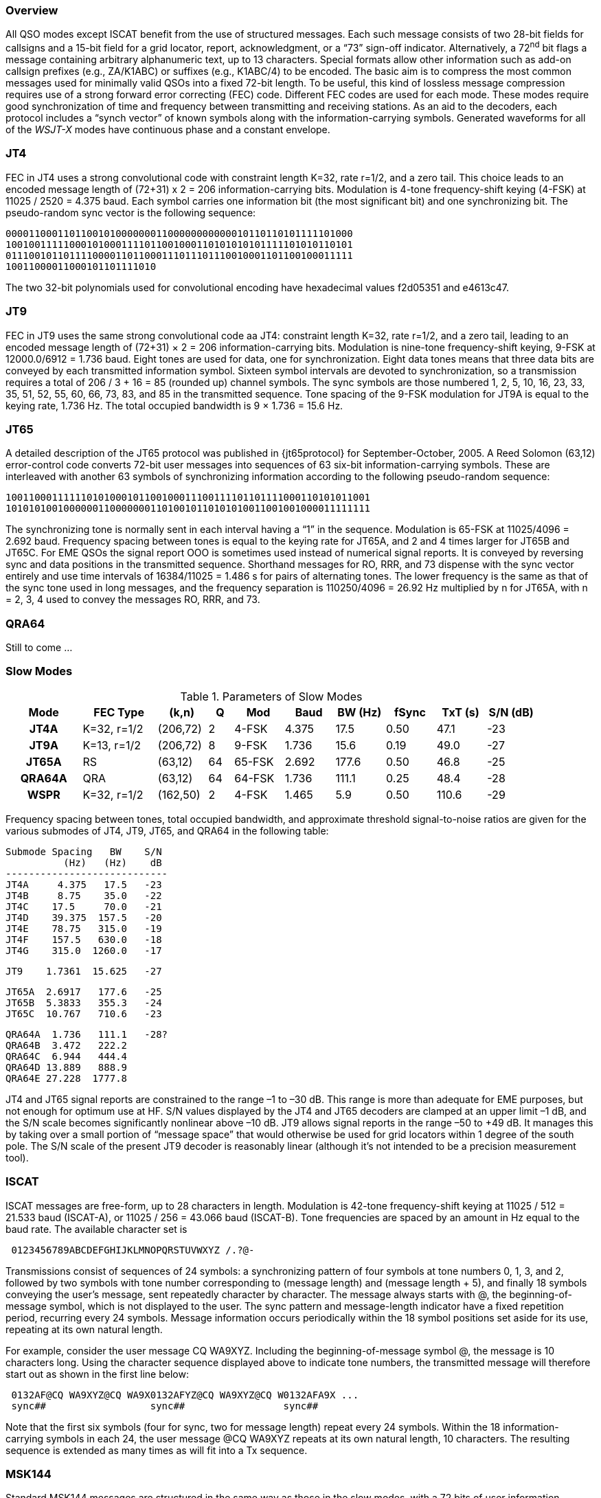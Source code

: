 [[PROTOCOL_OVERVIEW]]
=== Overview

All QSO modes except ISCAT benefit from the use of structured
messages.  Each such message consists of two 28-bit fields for
callsigns and a 15-bit field for a grid locator, report,
acknowledgment, or a "`73`" sign-off indicator.  Alternatively, a
72^nd^ bit flags a message containing arbitrary alphanumeric text, up
to 13 characters.  Special formats allow other information such as
add-on callsign prefixes (e.g., ZA/K1ABC) or suffixes (e.g., K1ABC/4)
to be encoded. The basic aim is to compress the most common messages
used for minimally valid QSOs into a fixed 72-bit length.  To be
useful, this kind of lossless message compression requires use of a
strong forward error correcting (FEC) code.  Different FEC codes are
used for each mode.  These modes require good synchronization of time
and frequency between transmitting and receiving stations.  As an aid
to the decoders, each protocol includes a "`synch vector`" of known
symbols along with the information-carrying symbols.  Generated
waveforms for all of the _WSJT-X_ modes have continuous phase and
a constant envelope.

[[JT4PRO]]
=== JT4

FEC in JT4 uses a strong convolutional code with constraint length
K=32, rate r=1/2, and a zero tail. This choice leads to an encoded
message length of (72+31) x 2 = 206 information-carrying bits.
Modulation is 4-tone frequency-shift keying (4-FSK) at 11025 / 2520 =
4.375 baud.  Each symbol carries one information bit (the most
significant bit) and one synchronizing bit.  The pseudo-random sync
vector is the following sequence:

 000011000110110010100000001100000000000010110110101111101000
 100100111110001010001111011001000110101010101111101010110101
 011100101101111000011011000111011101110010001101100100011111
 10011000011000101101111010

The two 32-bit polynomials used for convolutional encoding have
hexadecimal values f2d05351 and e4613c47.

[[JT9PRO]]
=== JT9

FEC in JT9 uses the same strong convolutional code aa JT4: constraint
length K=32, rate r=1/2, and a zero tail, leading to an encoded
message length of (72+31) × 2 = 206 information-carrying
bits. Modulation is nine-tone frequency-shift keying, 9-FSK at
12000.0/6912 = 1.736 baud.  Eight tones are used for data, one for
synchronization. Eight data tones means that three data bits are
conveyed by each transmitted information symbol. Sixteen symbol
intervals are devoted to synchronization, so a transmission requires a
total of 206 / 3 + 16 = 85 (rounded up) channel symbols. The sync
symbols are those numbered 1, 2, 5, 10, 16, 23, 33, 35, 51, 52, 55,
60, 66, 73, 83, and 85 in the transmitted sequence.  Tone spacing of
the 9-FSK modulation for JT9A is equal to the keying rate, 1.736 Hz.
The total occupied bandwidth is 9 × 1.736 = 15.6 Hz.

[[JT65PRO]]
=== JT65

A detailed description of the JT65 protocol was published in
{jt65protocol} for September-October, 2005. A Reed Solomon (63,12)
error-control code converts 72-bit user messages into sequences of 63
six-bit information-carrying symbols.  These are interleaved with
another 63 symbols of synchronizing information according to the
following pseudo-random sequence:

 100110001111110101000101100100011100111101101111000110101011001
 101010100100000011000000011010010110101010011001001000011111111


The synchronizing tone is normally sent in each interval having a
"`1`" in the sequence. Modulation is 65-FSK at 11025/4096 = 2.692
baud.  Frequency spacing between tones is equal to the keying rate for
JT65A, and 2 and 4 times larger for JT65B and JT65C.  For EME QSOs the
signal report OOO is sometimes used instead of numerical signal
reports. It is conveyed by reversing sync and data positions in the
transmitted sequence.  Shorthand messages for RO, RRR, and 73 dispense
with the sync vector entirely and use time intervals of 16384/11025 =
1.486 s for pairs of alternating tones. The lower frequency is the
same as that of the sync tone used in long messages, and the frequency
separation is 110250/4096 = 26.92 Hz multiplied by n for JT65A, with n
= 2, 3, 4 used to convey the messages RO, RRR, and 73.

[[QRA64_PROTOCOL]]
=== QRA64

Still to come ...

[[SLOW_SUMMARY]]
=== Slow Modes

[[SLOW_TAB]]
.Parameters of Slow Modes
[width="90%",cols="3h,^3,^2,^1,^2,^2,^2,^2,^2,^2",frame=topbot,options="header"]
|===============================================================================
|Mode  |FEC Type   |(k,n)   | Q|  Mod | Baud |BW (Hz)|fSync|TxT (s)|S/N (dB)
|JT4A  |K=32, r=1/2|(206,72)| 2| 4-FSK| 4.375|  17.5 | 0.50| 47.1   | -23
|JT9A  |K=13, r=1/2|(206,72)| 8| 9-FSK| 1.736|  15.6 | 0.19| 49.0   | -27
|JT65A |RS         |(63,12) |64|65-FSK| 2.692| 177.6 | 0.50| 46.8   | -25
|QRA64A|QRA        |(63,12) |64|64-FSK| 1.736| 111.1 | 0.25| 48.4   | -28
| WSPR |K=32, r=1/2|(162,50)| 2| 4-FSK| 1.465|   5.9 | 0.50|110.6   | -29
|===============================================================================

Frequency spacing between tones, total occupied bandwidth, and
approximate threshold signal-to-noise ratios are given for the various
submodes of JT4, JT9, JT65, and QRA64 in the following table:

 Submode Spacing   BW    S/N
           (Hz)   (Hz)    dB
 ----------------------------
 JT4A     4.375   17.5   -23
 JT4B     8.75    35.0   -22
 JT4C    17.5     70.0   -21
 JT4D    39.375  157.5   -20
 JT4E    78.75   315.0   -19
 JT4F    157.5   630.0   -18
 JT4G    315.0  1260.0   -17

 JT9    1.7361  15.625   -27

 JT65A  2.6917   177.6   -25
 JT65B  5.3833   355.3   -24
 JT65C  10.767   710.6   -23

 QRA64A  1.736   111.1   -28?
 QRA64B  3.472   222.2   
 QRA64C  6.944   444.4
 QRA64D 13.889   888.9
 QRA64E 27.228  1777.8

JT4 and JT65 signal reports are constrained to the range –1 to –30
dB. This range is more than adequate for EME purposes, but not enough
for optimum use at HF. S/N values displayed by the JT4 and JT65
decoders are clamped at an upper limit –1 dB, and the S/N scale
becomes significantly nonlinear above –10 dB.  JT9 allows signal
reports in the range –50 to +49 dB. It manages this by taking over a
small portion of "`message space`" that would otherwise be used for
grid locators within 1 degree of the south pole. The S/N scale of the
present JT9 decoder is reasonably linear (although it's not intended
to be a precision measurement tool).

=== ISCAT

ISCAT messages are free-form, up to 28 characters in length.
Modulation is 42-tone frequency-shift keying at 11025 / 512 = 21.533
baud (ISCAT-A), or 11025 / 256 = 43.066 baud (ISCAT-B).  Tone
frequencies are spaced by an amount in Hz equal to the baud rate.  The
available character set is

----
 0123456789ABCDEFGHIJKLMNOPQRSTUVWXYZ /.?@-
----

Transmissions consist of sequences of 24 symbols: a synchronizing
pattern of four symbols at tone numbers 0, 1, 3, and 2, followed by
two symbols with tone number corresponding to (message length) and
(message length + 5), and finally 18 symbols conveying the user's
message, sent repeatedly character by character.  The message always
starts with +@+, the beginning-of-message symbol, which is not
displayed to the user.  The sync pattern and message-length indicator
have a fixed repetition period, recurring every 24 symbols.  Message
information occurs periodically within the 18 symbol positions set
aside for its use, repeating at its own natural length.

For example, consider the user message +CQ WA9XYZ+.  Including the
beginning-of-message symbol +@+, the message is 10 characters long.
Using the character sequence displayed above to indicate tone numbers,
the transmitted message will therefore start out as shown in the first
line below:

----
 0132AF@CQ WA9XYZ@CQ WA9X0132AFYZ@CQ WA9XYZ@CQ W0132AFA9X ...
 sync##                  sync##                 sync##
----

Note that the first six symbols (four for sync, two for message
length) repeat every 24 symbols.  Within the 18 information-carrying
symbols in each 24, the user message +@CQ WA9XYZ+ repeats at its own
natural length, 10 characters.  The resulting sequence is extended as
many times as will fit into a Tx sequence.

=== MSK144

Standard MSK144 messages are structured in the same way as those in
the slow modes, with a 72 bits of user information.  Forward error
correction is implemented by first augmenting the 72 message bits with
an 8-bit CRC calculated from the message bits. The CRC is used to
detect and eliminate most false decodes at the receiver. The resulting
80-bit augmented message is mapped to a 128-bit codeword using a
(128,80) binary low-density-parity-check (LDPC) code designed by K9AN
specifically for this purpose.  Two 8-bit synchronizing sequences are
added to make a message frame 144 bits long.  Modulation is Offset
Quadrature Phase-Shift Keying (OQPSK) at 2000 baud. Even-numbered bits
are conveyed over the in-phase channel, odd-numbered bits on the
quadrature channel.  Individual symbols are shaped with half-sine
profiles, thereby ensuring a generated waveform with constant
envelope, equivelent to a Minimum Shift Keying (MSK) waveform.  Frame
duration is 72 ms, so the effective character transmission rate for
standard messages is up to 250 cps.

MSK144 also supports short-form messages that can be used after QSO
partners have exchanged both callsigns.  Short messages consist of 4
bits encoding a signal report, R+report, RRR, or 73, together with a
12-bit hash code based on the ordered pair of "`to`" and "`from`"
callsigns.  Another specially designed LDPC (32,16) code provides
error correction, and an 8-bit synchronizing vector is appended to
make up a 40-bit frame.  Short-message duration is thus 20 ms, and
short messages can be decoded from very short meteor pings.

The 72 ms or 20 ms frames of MSK144 messages are repeated without gaps
for the full duration of a transmission cycle. For most purposes, a
cycle duration of 15 s is suitable and recommended for MSK144.

The modulated MSK144 signal occupies the full bandwidth of a SSB
transmitter, so transmissions are always centered at audio frequency
1500 Hz. For best results, transmitter and receiver filters should be
adjusted to provide the flattest possible response over the range
300Hz to 2700Hz. The maximum permissible frequency offset between you
and your QSO partner ± 200 Hz.

=== Fast Modes

.Parameters of Fast Modes
[width="90%",cols="3h,^3,^2,^1,^2,^2,^2,^2,^2,^2",frame="topbot",options="header"]
|=============================================================================
|Mode     |FEC Type   |(k,n)   | Q|  Mod | Baud |BW (Hz)|fSync|TxT (s)|S/N (dB)
|ISCAT-A  |   -       |  -     |42|42-FSK| 21.5 |  905  | 0.17| 1.176  | 
|ISCAT-B  |   -       |  -     |42|42-FSK| 43.1 | 1809  | 0.17| 0.588  | 
|JT9E     |K=32, r=1/2|(206,72)| 8| 9-FSK| 25.0 |  225  | 0.19| 3.400  |  
|JT9F     |K=32, r=1/2|(206,72)| 8| 9-FSK| 50.0 |  450  | 0.19| 1.700  |  
|JT9G     |K=32, r=1/2|(206,72)| 8| 9-FSK|100.0 |  900  | 0.19| 0.850  |  
|JT9H     |K=32, r=1/2|(206,72)| 8| 9-FSK|200.0 | 1800  | 0.19| 0.425  |  
|MSK144   |LDPC       |(128,72)| 2| OQPSK| 2000 | 2000  | 0.11| 0.072  | -5
|MSK144 Sh|LDPC       |(32,16) | 2| OQPSK| 2000 | 2000  | 0.20| 0.020  | -5
|=============================================================================
